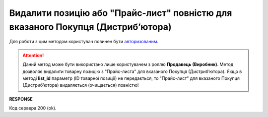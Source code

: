 #########################################################################################################
**Видалити позицію або "Прайс-лист" повністю для вказаного Покупця (Дистрибʼютора)**
#########################################################################################################

Для роботи з цим методом користувач повинен бути `авторизованим <https://wiki.edin.ua/uk/latest/Distribution/EDIN_2_0/API_2_0/Methods/Authorization.html>`__.

.. attention::
  Даний метод може бути використано лише користувачем з роллю **Продавець (Виробник)**. Метод дозволяє видалити товарну позицію з "Прайс-листа" для вказаного Покупця (Дистрибʼютора). Якщо в методі **list_id** параметр (ID товарної позиції) не передається, то "Прайс-лист" для вказаного Покупця (Дистрибʼютора) видаляється (очищається) повністю!

.. csv-table:: 
  :file: PriceListDelete.csv
  :widths:  10, 41
  :stub-columns: 0

**RESPONSE**

Код сервера 200 (ok).





                              

